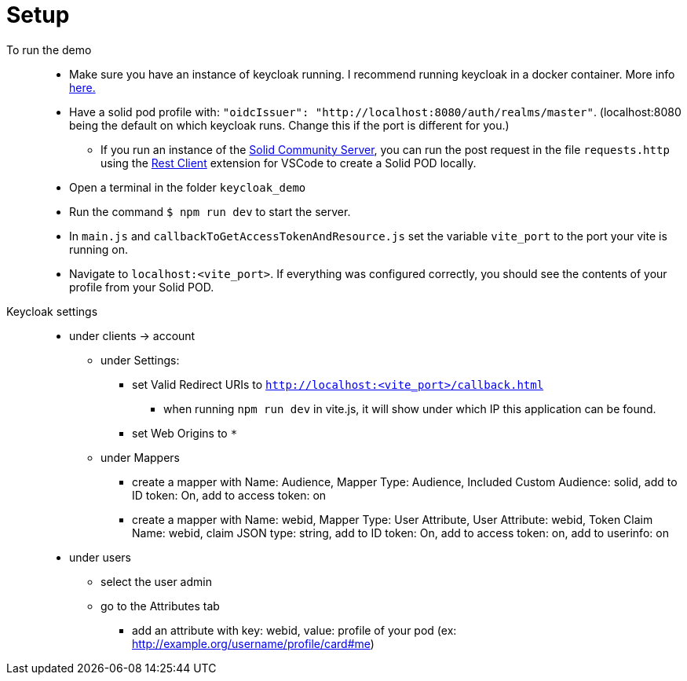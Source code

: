 = Setup

To run the demo::
* Make sure you have an instance of keycloak running. I recommend running keycloak in a docker container. More info link:https://www.keycloak.org/getting-started/getting-started-docker[here.]
* Have a solid pod profile with: `"oidcIssuer": "http://localhost:8080/auth/realms/master"`. (localhost:8080 being the default on which keycloak runs. Change this if the port is different for you.) 
** If you run an instance of the link:https://github.com/solid/community-server[Solid Community Server], you can run the post request in the file `requests.http` using the link:https://marketplace.visualstudio.com/items?itemName=humao.rest-client[Rest Client] extension for VSCode to create a Solid POD locally.
* Open a terminal in the folder `keycloak_demo`
* Run the command `$ npm run dev` to start the server.
* In `main.js` and `callbackToGetAccessTokenAndResource.js` set the variable `vite_port` to the port your vite is running on.
* Navigate to `localhost:<vite_port>`. If everything was configured correctly, you should see the contents of your profile from your Solid POD.

Keycloak settings::

* under clients -> account
** under Settings:
*** set Valid Redirect URIs to `http://localhost:<vite_port>/callback.html`
**** when running `npm run dev` in vite.js, it will show under which IP this application  can be found.
*** set Web Origins to `*`
** under Mappers
*** create a mapper with Name: Audience, Mapper Type: Audience, Included Custom Audience: solid, add to ID token: On, add to access token: on
*** create a mapper with Name: webid, Mapper Type: User Attribute, User Attribute: webid, Token Claim Name: webid, claim JSON type: string, add to ID token: On, add to access token: on, add to userinfo: on
* under users
** select the user admin
** go to the Attributes tab
*** add an attribute with key: webid, value: profile of your pod (ex: http://example.org/username/profile/card#me)
